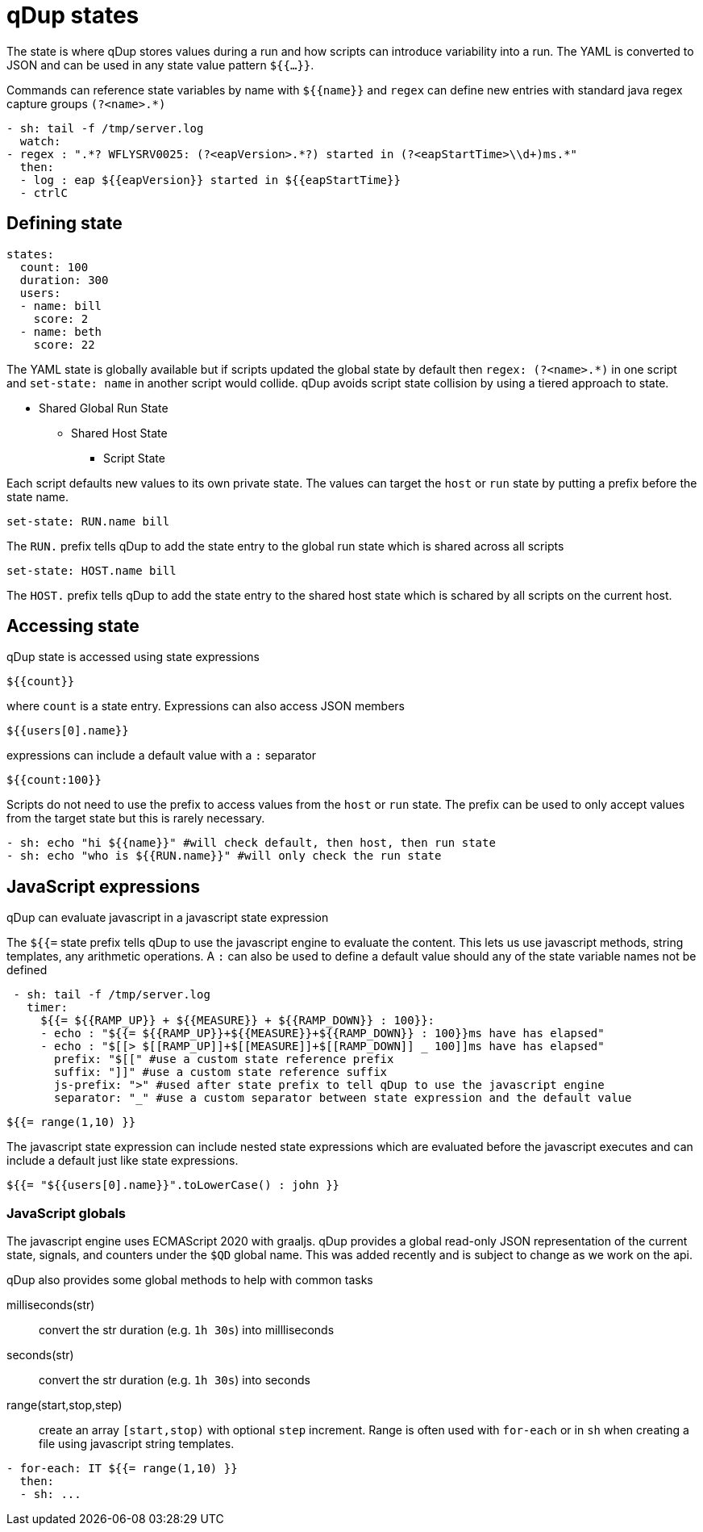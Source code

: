 = qDup states

The state is where qDup stores values during a run and how scripts can introduce
variability into a run. The YAML is converted to JSON and can be used in any state
value pattern `${{...}}`.

Commands can reference state variables by name with `${{name}}` and `regex` can define
new entries with standard java regex capture groups `(?<name>.*)`
```YAML
- sh: tail -f /tmp/server.log
  watch:
- regex : ".*? WFLYSRV0025: (?<eapVersion>.*?) started in (?<eapStartTime>\\d+)ms.*"
  then:
  - log : eap ${{eapVersion}} started in ${{eapStartTime}}
  - ctrlC
```

== Defining state

[source,yaml]
----
states:
  count: 100
  duration: 300
  users:
  - name: bill
    score: 2
  - name: beth
    score: 22
----

The YAML state is globally available but if scripts updated the global state by default then
`regex: (?<name>.*)` in one script and `set-state: name` in another script would collide.
qDup avoids script state collision by using a tiered approach to state.

* Shared Global Run State
** Shared Host State
*** Script State

Each script defaults new values to its own private state. The values can target the `host` or `run` state by putting a prefix
before the state name.
....
set-state: RUN.name bill
....
The `RUN.` prefix tells qDup to add the state entry to the global run state which is shared across all scripts
....
set-state: HOST.name bill
....
The `HOST.` prefix tells qDup to add the state entry to the shared host state which is schared by all scripts on the current host.

== Accessing state

qDup state is accessed using state expressions
....
${{count}}
....
where `count` is a state entry. Expressions can also access JSON members
....
${{users[0].name}}
....
expressions can include a default value with a `:` separator
....
${{count:100}}
....

Scripts do not need to use the prefix to access values from the `host` or `run` state.
The prefix can be used to only accept values from the target state but this is rarely necessary.
[source,yaml]
----
- sh: echo "hi ${{name}}" #will check default, then host, then run state
- sh: echo "who is ${{RUN.name}}" #will only check the run state
----

== JavaScript expressions
qDup can evaluate javascript in a javascript state expression

The `${{=` state prefix tells qDup to use the javascript engine to evaluate the content. 
This lets us use javascript methods, string templates, any arithmetic operations.
A `:` can also be used to define a default value should any of the state variable names not be defined
```YAML
 - sh: tail -f /tmp/server.log
   timer: 
     ${{= ${{RAMP_UP}} + ${{MEASURE}} + ${{RAMP_DOWN}} : 100}}:
     - echo : "${{= ${{RAMP_UP}}+${{MEASURE}}+${{RAMP_DOWN}} : 100}}ms have has elapsed"
     - echo : "$[[> $[[RAMP_UP]]+$[[MEASURE]]+$[[RAMP_DOWN]] _ 100]]ms have has elapsed"
       prefix: "$[[" #use a custom state reference prefix
       suffix: "]]" #use a custom state reference suffix
       js-prefix: ">" #used after state prefix to tell qDup to use the javascript engine
       separator: "_" #use a custom separator between state expression and the default value
```
....
${{= range(1,10) }}
....
The javascript state expression can include nested state expressions which are evaluated before the javascript executes
and can include a default just like state expressions.
....
${{= "${{users[0].name}}".toLowerCase() : john }}
....

=== JavaScript globals
The javascript engine uses ECMAScript 2020 with graaljs. qDup provides a global read-only
JSON representation of the current state, signals, and counters under the `$QD` global name.
This was added recently and is subject to change as we work on the api.

qDup also provides some global methods to help with common tasks

milliseconds(str):: convert the str duration (e.g. `1h 30s`) into millliseconds
seconds(str):: convert the str duration (e.g. `1h 30s`) into seconds
range(start,stop,step):: create an array `[start,stop)` with optional `step` increment. Range
is often used with `for-each` or in `sh` when creating a file using javascript string templates.
[source,yaml]
----
- for-each: IT ${{= range(1,10) }}
  then:
  - sh: ...
----
